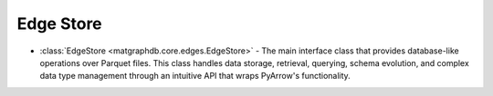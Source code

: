 Edge Store
========================

- :class:`EdgeStore <matgraphdb.core.edges.EdgeStore>` - The main interface class that provides database-like operations over Parquet files. This class handles data storage, retrieval, querying, schema evolution, and complex data type management through an intuitive API that wraps PyArrow's functionality.

.. autosummary::
   :toctree: _autosummary

   matgraphdb.core.edges.EdgeStore
